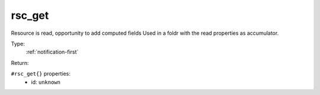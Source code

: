 .. _rsc_get:

rsc_get
^^^^^^^

Resource is read, opportunity to add computed fields 
Used in a foldr with the read properties as accumulator. 


Type: 
    :ref:`notification-first`

Return: 
    

``#rsc_get{}`` properties:
    - id: ``unknown``
